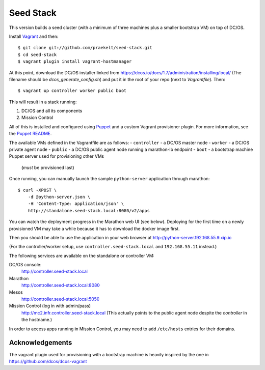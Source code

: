 Seed Stack
==========

This version builds a seed cluster (with a minimum of three machines plus a
smaller bootstrap VM) on top of DC/OS.

Install Vagrant_ and then::

    $ git clone git://github.com/praekelt/seed-stack.git
    $ cd seed-stack
    $ vagrant plugin install vagrant-hostmanager

At this point, download the DC/OS installer linked from
https://dcos.io/docs/1.7/administration/installing/local/ (The filename should
be `dcos_generate_config.sh`) and put it in the root of your repo (next to
`Vagrantfile`). Then::

    $ vagrant up controller worker public boot

This will result in a stack running:

1. DC/OS and all its components
2. Mission Control

All of this is installed and configured using Puppet_ and a custom Vagrant
provisioner plugin. For more information, see the `Puppet README`_.

The available VMs defined in the Vagrantfile are as follows:
- ``controller`` - a DC/OS master node
- ``worker`` - a DC/OS private agent node
- ``public`` - a DC/OS public agent node running a marathon-lb endpoint
- ``boot`` - a bootstrap machine Puppet server used for provisioning other VMs
  (*must* be provisioned last)

Once running, you can manually launch the sample ``python-server`` application
through marathon::

    $ curl -XPOST \
        -d @python-server.json \
        -H 'Content-Type: application/json' \
        http://standalone.seed-stack.local:8080/v2/apps

You can watch the deployment progress in the Marathon web UI (see below).
Deploying for the first time on a newly provisioned VM may take a while because
it has to download the docker image first.

Then you should be able to use the application in your web browser at
http://python-server.192.168.55.9.xip.io

(For the controller/worker setup, use ``controller.seed-stack.local`` and
``192.168.55.11`` instead.)

The following services are available on the standalone or controller VM:

DC/OS console:
    http://controller.seed-stack.local

Marathon
    http://controller.seed-stack.local:8080

Mesos
    http://controller.seed-stack.local:5050

Mission Control (log in with admin/pass)
    http://mc2.infr.controller.seed-stack.local (This actually points to the
    public agent node despite the `controller` in the hostname.)

In order to access apps running in Mission Control, you may need to add
``/etc/hosts`` entries for their domains.


.. _Vagrant: http://www.vagrantup.com
.. _Mesos: https://mesos.apache.org/
.. _Marathon: http://mesosphere.github.io/marathon/
.. _Docker: https://www.docker.com
.. _Docker Registry: https://docs.docker.com/registry/
.. _Consul: http://consul.io
.. _Consular: http://consular.rtfd.org
.. _Consul-Template: https://github.com/hashicorp/consul-template
.. _Nginx: http://www.nginx.org
.. _Zookeeper: https://zookeeper.apache.org/
.. _Puppet: http://docs.puppetlabs.com/puppet/3/reference/
.. _Puppet README: puppet/README.md


Acknowledgements
----------------

The vagrant plugin used for provisioning with a bootstrap machine is heavily
inspired by the one in https://github.com/dcos/dcos-vagrant
